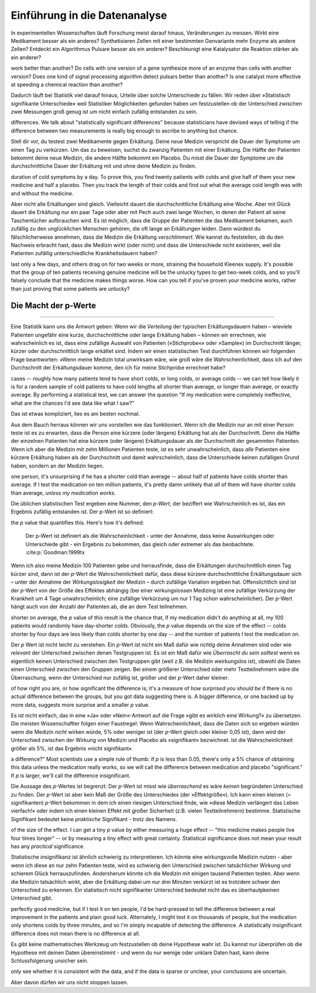 Einführung in die Datenanalyse
==============================

.. An introduction to data analysis
 ================================

In experimentellen Wissenschaften läuft Forschung meist darauf hinaus, Veränderungen zu messen. Wirkt eine Medikament besser als ein anderes? Synthetisieren Zellen mit einer bestimmten Genvariante mehr Enzyme als andere Zellen? Entdeckt ein Algorithmus Pulsare besser als ein anderer? Beschleunigt eine Katalysator die Reaktion stärker als ein anderer?

.. Much of experimental science comes down to measuring changes. Does one medicine
work better than another? Do cells with one version of a gene synthesize more of
an enzyme than cells with another version? Does one kind of signal processing
algorithm detect pulsars better than another? Is one catalyst more effective at
speeding a chemical reaction than another?

Dadurch läuft bei Statistik viel darauf hinaus, Urteile über solche Unterschiede zu fällen. Wir reden über »Statistisch signifikante Unterschiede« weil Statistiker Möglichkeiten gefunden haben um festzustellen ob der Unterschied zwischen zwei Messungen groß genug ist um nicht einfach zufällig entstanden zu sein.

.. Much of statistics, then, comes down to making judgments about these kinds of
differences. We talk about "statistically significant differences" because
statisticians have devised ways of telling if the difference between two
measurements is really big enough to ascribe to anything but chance.

Stell dir vor, du testest zwei Medikamente gegen Erkältung. Deine *neue* Medizin verspricht die Dauer der Symptome um einen Tag zu verkürzen. Um das zu beweisen, suchst du zwanzig Patienten mit einer Erkältung. Die Hälfte der Patienten bekommt deine neue Medizin, die andere Hälfte bekommt ein Placebo. Du misst die Dauer der Symptome um die durchschnittliche Dauer der Erkältung mit und ohne deine Medizin zu finden.

.. Suppose you're testing cold medicines. Your new medicine promises to cut the
duration of cold symptoms by a day. To prove this, you find twenty patients with
colds and give half of them your new medicine and half a placebo. Then you track
the length of their colds and find out what the average cold length was with and
without the medicine.

Aber nicht alle Erkältungen sind gleich. Vielleicht dauert die durchschnittliche Erkältung eine Woche. Aber mit Glück dauert die Erkältung nur ein paar Tage oder aber mit Pech auch zwei lange Wochen, in denen der Patient all seine Taschentücher aufbrauchen wird. Es ist möglich, dass die Gruppe der Patienten die das Medikament bekamen, auch zufällig zu den unglücklichen Menschen gehören, die oft lange an Erkältungen leiden. Dann würdest du fälschlicherweise annehmen, dass die Medizin die Erkältung *verschlimmert*. Wie kannst du feststellen, ob du den Nachweis erbracht hast, dass die Medizin wirkt (oder nicht) und dass die Unterschiede nicht existieren, weil die Patienten zufällig unterschiedliche Krankheitsdauern haben?

.. But all colds aren’t identical. Perhaps the average cold lasts a week, but some
last only a few days, and others drag on for two weeks or more, straining the
household Kleenex supply. It's possible that the group of ten patients receiving
genuine medicine will be the unlucky types to get two-week colds, and so you'll
falsely conclude that the medicine makes things worse. How can you tell if
you've proven your medicine works, rather than just proving that some patients
are unlucky?

.. index:: ! p werte

.. _p-werte:

Die Macht der p-Werte
-----------------------

.. The power of *p* values
-----------------------

Eine Statistik kann uns die Antwort geben: Wenn wir die *Verteilung* der typischen Erkältungsdauern haben – wieviele Patienten ungefähr eine kurze, durchschnittliche oder lange Erkältung haben – können wir errechnen, wie wahrscheinlich es ist, dass eine zufällige Auswahl von Patienten (»Stichprobe«» oder »Sample«) im Durchschnitt länger, kürzer oder durchschnittlich lange erkältet sind. Indem wir einen statistischen Test durchführen können wir folgenden Frage beantworten: »Wenn meine Medizin total unwirksam wäre, wie groß wäre die Wahrscheinlichkeit, dass ich auf den Durchschnitt der Erkältungsdauer komme, den ich für meine Stichprobe errechnet habe?

.. Statistics provides the answer. If we know the *distribution* of typical cold
cases -- roughly how many patients tend to have short colds, or long colds, or
average colds -- we can tell how likely it is for a random sample of cold
patients to have cold lengths all shorter than average, or longer than average,
or exactly average. By performing a statistical test, we can answer the question
"If my medication were completely ineffective, what are the chances I'd see data
like what I saw?"

Das ist etwas kompliziert, lies es am besten nochmal.

.. That's a bit tricky, so read it again.

Aus dem Bauch herraus können wir uns vorstellen wie das funktioniert. Wenn ich die Medizin nur an mit einer Person teste ist es zu erwarten, dass die Person eine kürzere (oder längere) Erkältung hat als der Durchschnitt. Denn die Hälfte der einzelnen Patienten hat eine kürzere (oder längere) Erkältungsdauer als der Durchschnitt der gesammten Patienten. Wenn ich aber die Medizin mit zehn Millionen Patienten teste, ist es sehr unwahrscheinlich, dass *alle* Patienten eine kürzere Erkältung haben als der Durchschnitt und damit wahrscheinlich, dass die Unterschiede keinen zufälligen Grund haben, sondern an der Medizin liegen.

.. Intuitively, we can see how this might work. If I only test the medication on
one person, it's unsurprising if he has a shorter cold than average --
about half of patients have colds shorter than average. If I test the medication
on ten million patients, it's pretty damn unlikely that *all* of them will have
shorter colds than average, *unless my medication works.*

Die üblichen statistischen Test ergeben eine Nummer, den *p-Wert*, der beziffert wie Wahrscheinlich es ist, das ein Ergebnis zufällig entstanden ist. Der p-Wert ist so definiert:

.. The common statistical tests used by scientists produce a number called
the *p* value that quantifies this. Here's how it's defined:

  Der p-Wert ist definiert als die Wahrscheinlichkeit - unter der Annahme,
  dass keine Auswirkungen oder Unterschiede gibt - ein Ergebnis zu bekommen,
  das gleich oder extremer als das beobachtete. \:cite:p:`Goodman:1999tx

.. TODO war: \:cite:p:`Goodman:1999tx`

Wenn ich also meine Medizin 100 Patienten gebe und herrausfinde, dass die Erkältungen durchschnittlich einen Tag kürzer sind, dann ist der *p*-Wert die Wahrscheinlichkeit dafür, dass diese kürzere durchschnittliche Erkältungsdauer sich – unter der Annahme der  *Wirkungslosigkeit* der Medizin – durch zufällige Variation ergeben hat. Offenslichtlich sind ist der *p*-Wert von der Größe des Effektes abhängig (bei einer wirkungslossen Medizing ist eine zufällige Verkürzung der Krankheit um 4 Tage unwahrscheinlich; eine zufällige Verkürzung um nur 1 Tag schon wahrscheinlicher). Der *p*-Wert hängt auch von der Anzahl der Patienten ab, die an dem Test teilnehmen.

..  So if I give my medication to 100 patients and find that their colds are a day
shorter on average, the *p* value of this result is the chance that, if my
medication didn't do anything at all, my 100 patients would randomly have
day-shorter colds. Obviously, the *p* value depends on the size of the effect --
colds shorter by four days are less likely than colds shorter by one day -- and
the number of patients I test the medication on.

Der *p* Wert ist nicht leicht zu verstehen. Ein *p*-Wert ist nicht ein Maß dafür wie *richtig* deine Annahmen sind oder wie *relevant* der Unterschied zwischen denen Testgruppen ist. Es ist ein Maß dafür wie *Überrascht du sein solltest* wenn es eigentlich keinen Unterschied zwischen den Testgruppen gibt (weil z.B. die Medizin weirkungslos ist), obwohl die Daten einen Unterschied zwischen den Gruppen zeigen. Bei einem größerer Unterschied oder mehr Testteilnehmern wäre die Überraschung, wenn der Unterschied nur zufällig ist, größer und der *p*-Wert daher kleiner.

.. That's a tricky concept to wrap your head around. A *p* value is not a measure
of how right you are, or how significant the difference is; it's a measure
of *how surprised you should be* if there is no actual difference between the
groups, but you got data suggesting there is. A bigger difference, or one backed
up by more data, suggests more surprise and a smaller *p* value.


Es ist nicht einfach, das in eine »Ja« oder »Nein«-Antwort auf die Frage »gibt es wirklich eine Wirkung?« zu übersetzen. Die meisten Wissenschaftler folgen einer Faustregel: Wenn Wahrscheinlichkeit, dass die Daten sich so ergeben würden wenn die Medizin *nicht* wirken würde, 5% oder weniger ist (der *p*-Wert gleich oder kleiner 0,05 ist), dann wird der Unterschied zwischen der Wirkung von Medizin und Placebo als »signifikant« bezwichnet. Ist die Wahrscheinlichkeit größer als 5%, ist das Ergebnis »nicht signifikant«

.. It's not easy to translate that into an answer to the question "is there really
a difference?"  Most scientists use a simple rule of thumb: if *p* is less than
0.05, there's only a 5% chance of obtaining this data unless the medication
really works, so we will call the difference between medication and placebo
"significant."  If *p* is larger, we'll call the difference insignificant.

Die Aussage des *p*-Wertes ist begrenzt: Der *p*-Wert ist misst wie *überraschend* es wäre *keinen* begründeten Unterschied zu finden. Der *p*-Wert ist aber kein Maß der Größe des Unterschiedes (der »Effektgröße«). Ich kann einen kleinen (= signifikanten) *p*-Wert bekommen in dem ich einen riesigen Unterschied finde, wie »diese Medizin verlängert das Leben vierfach!« oder indem ich einen kleinen Effekt mit großer Sicherheit (z.B. vielen Testteilnehmern) bestimme. Statistische Signifikant bedeutet keine *praktische* Signifikant - trotz des Namens.

.. But there are limitations. The *p* value is a measure of surprise, not a measure
of the size of the effect. I can get a tiny *p* value by either measuring a huge
effect -- "this medicine makes people live four times longer" -- or by measuring
a tiny effect with great certainty. Statistical significance does not mean your
result has any *practical* significance.

Statistische *in*\ signifikanz ist ähnlich schwierig zu interpretieren. Ich könnte eine wirkungsvolle Medizin nutzen - aber wenn ich diese an nur zehn Patienten teste, wird es schwierig den Unterschied zwischen tatsächlicher Wirkung und schierem Glück herrauszufinden. Andersherum könnte ich die Medizin mit einigen tausend Patienten testen. Aber wenn die Medizin tatsächlich wirkt, aber die Erkältung dabei um nur drei Minuten verkürzt ist es trotzdem schwer den Unterschied zu erkennen. Ein statistisch nicht signifikanter Unterschied bedeutet nicht das es überhautpkeinen Unterschied gibt.

.. Similarly, statistical *in*\ significance is hard to interpret. I could have a
perfectly good medicine, but if I test it on ten people, I'd be hard-pressed to
tell the difference between a real improvement in the patients and plain good
luck. Alternately, I might test it on thousands of people, but the medication
only shortens colds by three minutes, and so I'm simply incapable of detecting
the difference. A statistically insignificant difference does not mean there is
no difference at all.

Es gibt keine mathematisches Werkzeug um festzustellen ob deine Hypothese wahr ist. Du kannst nur überprüfen ob die Hypothese mit deinen Daten übereinstimmt - und wenn du nur wenige oder unklare Daten hast, kann deine Schlussfolgerung unsicher sein.

.. There's no mathematical tool to tell you if your hypothesis is true; you can
only see whether it is consistent with the data, and if the data is sparse or
unclear, your conclusions are uncertain.

Aber davon dürfen wir uns nicht stoppen lassen.

.. But we can't let that stop us.
